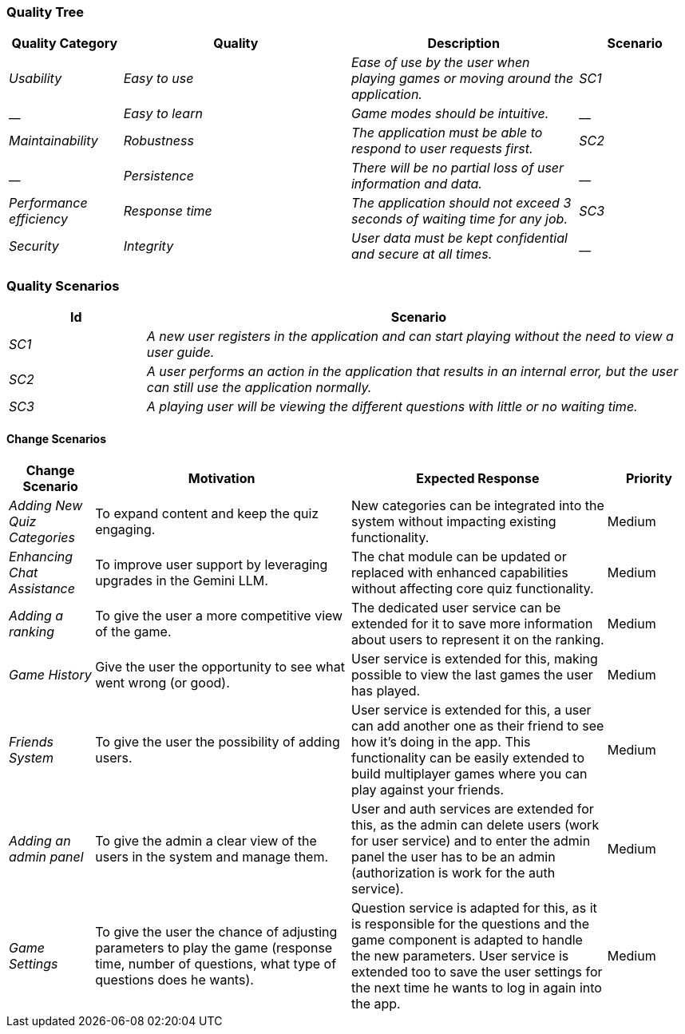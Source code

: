 ifndef::imagesdir[:imagesdir: ../images]


ifdef::arc42help[]
[role="arc42help"]
****

.Content
This section contains all quality requirements as quality tree with scenarios. The most important ones have already been described in section 1.2. (quality goals)

Here you can also capture quality requirements with lesser priority,
which will not create high risks when they are not fully achieved.

.Motivation
Since quality requirements will have a lot of influence on architectural
decisions you should know for every stakeholder what is really important to them,
concrete and measurable.


.Further Information

See https://docs.arc42.org/section-10/[Quality Requirements] in the arc42 documentation.

****
endif::arc42help[]

=== Quality Tree

[options="header",cols="1,2,2,1"]
|===
|Quality Category|Quality|Description|Scenario
| _Usability_ | _Easy to use_ | _Ease of use by the user when playing games or moving around the application._ | _SC1_
| __ | _Easy to learn_ | _Game modes should be intuitive._ | __
| _Maintainability_ | _Robustness_ | _The application must be able to respond to user requests first._ | _SC2_
| __ | _Persistence_ | _There will be no partial loss of user information and data._ | __
| _Performance efficiency_ | _Response time_ | _The application should not exceed 3 seconds of waiting time for any job._ | _SC3_
| _Security_ | _Integrity_ | _User data must be kept confidential and secure at all times._ | __
|===

ifdef::arc42help[]
[role="arc42help"]
****
.Content
The quality tree (as defined in ATAM – Architecture Tradeoff Analysis Method) with quality/evaluation scenarios as leafs.

.Motivation
The tree structure with priorities provides an overview for a sometimes large number of quality requirements.

.Form
The quality tree is a high-level overview of the quality goals and requirements:

* tree-like refinement of the term "quality". Use "quality" or "usefulness" as a root
* a mind map with quality categories as main branches

In any case the tree should include links to the scenarios of the following section.


****
endif::arc42help[]

=== Quality Scenarios

[options="header",cols="1,4"]
|===
|Id|Scenario
| _SC1_ | _A new user registers in the application and can start playing without the need to view a user guide._
| _SC2_ | _A user performs an action in the application that results in an internal error, but the user can still use the application normally._
| _SC3_ | _A playing user will be viewing the different questions with little or no waiting time._
|===

ifdef::arc42help[]
[role="arc42help"]
****
.Contents
Concretization of (sometimes vague or implicit) quality requirements using (quality) scenarios.

These scenarios describe what should happen when a stimulus arrives at the system.

For architects, two kinds of scenarios are important:

* Usage scenarios (also called application scenarios or use case scenarios) describe the system’s runtime reaction to a certain stimulus. This also includes scenarios that describe the system’s efficiency or performance. Example: The system reacts to a user’s request within one second.
* Change scenarios describe a modification of the system or of its immediate environment. Example: Additional functionality is implemented or requirements for a quality attribute change.

.Motivation
Scenarios make quality requirements concrete and allow to
more easily measure or decide whether they are fulfilled.

Especially when you want to assess your architecture using methods like
ATAM you need to describe your quality goals (from section 1.2)
more precisely down to a level of scenarios that can be discussed and evaluated.

.Form
Tabular or free form text.
****
endif::arc42help[]

==== Change Scenarios

[options="header",cols="1,3,3,1"]
|===
| Change Scenario | Motivation | Expected Response | Priority

| _Adding New Quiz Categories_
| To expand content and keep the quiz engaging.
| New categories can be integrated into the system without impacting existing functionality.
| Medium

| _Enhancing Chat Assistance_
| To improve user support by leveraging upgrades in the Gemini LLM.
| The chat module can be updated or replaced with enhanced capabilities without affecting core quiz functionality.
| Medium

| _Adding a ranking_
| To give the user a more competitive view of the game.
| The dedicated user service can be extended for it to save more information about users to represent it on the ranking.
| Medium

| _Game History_
| Give the user the opportunity to see what went wrong (or good).
| User service is extended for this, making possible to view the last games the user has played.
| Medium

| _Friends System_
| To give the user the possibility of adding users.
| User service is extended for this, a user can add another one as their friend to see how it's doing in the app. This functionality can be easily extended to build multiplayer games where you can play against your friends.
| Medium

| _Adding an admin panel_
| To give the admin a clear view of the users in the system and manage them.
| User and auth services are extended for this, as the admin can delete users (work for user service) and to enter the admin panel the user has to be an admin (authorization is work for the auth service).
| Medium

| _Game Settings_
| To give the user the chance of adjusting parameters to play the game (response time, number of questions, what type of questions does he wants).
| Question service is adapted for this, as it is responsible for the questions and the game component is adapted to handle the new parameters. User service is extended too to save the user settings for the next time he wants to log in again into the app.
| Medium

|===
